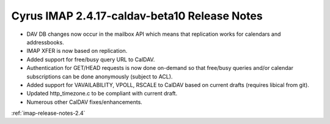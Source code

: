 =============================================
Cyrus IMAP 2.4.17-caldav-beta10 Release Notes
=============================================

*   DAV DB changes now occur in the mailbox API which means that replication works for calendars and addressbooks.
*   IMAP XFER is now based on replication.
*   Added support for free/busy query URL to CalDAV.
*   Authentication for GET/HEAD requests is now done on-demand so that free/busy queries and/or calendar subscriptions can be done anonymously (subject to ACL).
*   Added support for VAVAILABILITY, VPOLL, RSCALE to CalDAV based on current drafts (requires libical from git).
*   Updated http_timezone.c to be compliant with current draft.
*   Numerous other CalDAV fixes/enhancements.

:ref:`imap-release-notes-2.4`
